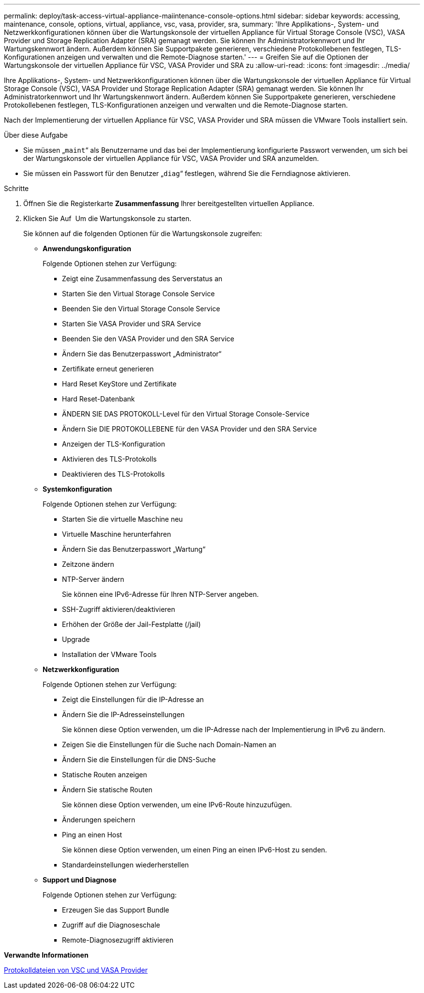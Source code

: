 ---
permalink: deploy/task-access-virtual-appliance-maiintenance-console-options.html 
sidebar: sidebar 
keywords: accessing, maintenance, console, options, virtual, appliance, vsc, vasa, provider, sra, 
summary: 'Ihre Applikations-, System- und Netzwerkkonfigurationen können über die Wartungskonsole der virtuellen Appliance für Virtual Storage Console (VSC), VASA Provider und Storage Replication Adapter (SRA) gemanagt werden. Sie können Ihr Administratorkennwort und Ihr Wartungskennwort ändern. Außerdem können Sie Supportpakete generieren, verschiedene Protokollebenen festlegen, TLS-Konfigurationen anzeigen und verwalten und die Remote-Diagnose starten.' 
---
= Greifen Sie auf die Optionen der Wartungskonsole der virtuellen Appliance für VSC, VASA Provider und SRA zu
:allow-uri-read: 
:icons: font
:imagesdir: ../media/


[role="lead"]
Ihre Applikations-, System- und Netzwerkkonfigurationen können über die Wartungskonsole der virtuellen Appliance für Virtual Storage Console (VSC), VASA Provider und Storage Replication Adapter (SRA) gemanagt werden. Sie können Ihr Administratorkennwort und Ihr Wartungskennwort ändern. Außerdem können Sie Supportpakete generieren, verschiedene Protokollebenen festlegen, TLS-Konfigurationen anzeigen und verwalten und die Remote-Diagnose starten.

Nach der Implementierung der virtuellen Appliance für VSC, VASA Provider und SRA müssen die VMware Tools installiert sein.

.Über diese Aufgabe
* Sie müssen „`maint`“ als Benutzername und das bei der Implementierung konfigurierte Passwort verwenden, um sich bei der Wartungskonsole der virtuellen Appliance für VSC, VASA Provider und SRA anzumelden.
* Sie müssen ein Passwort für den Benutzer „`diag`“ festlegen, während Sie die Ferndiagnose aktivieren.


.Schritte
. Öffnen Sie die Registerkarte *Zusammenfassung* Ihrer bereitgestellten virtuellen Appliance.
. Klicken Sie Auf image:../media/launch-maintenance-console.gif[""] Um die Wartungskonsole zu starten.
+
Sie können auf die folgenden Optionen für die Wartungskonsole zugreifen:

+
** *Anwendungskonfiguration*
+
Folgende Optionen stehen zur Verfügung:

+
*** Zeigt eine Zusammenfassung des Serverstatus an
*** Starten Sie den Virtual Storage Console Service
*** Beenden Sie den Virtual Storage Console Service
*** Starten Sie VASA Provider und SRA Service
*** Beenden Sie den VASA Provider und den SRA Service
*** Ändern Sie das Benutzerpasswort „Administrator“
*** Zertifikate erneut generieren
*** Hard Reset KeyStore und Zertifikate
*** Hard Reset-Datenbank
*** ÄNDERN SIE DAS PROTOKOLL-Level für den Virtual Storage Console-Service
*** Ändern Sie DIE PROTOKOLLEBENE für den VASA Provider und den SRA Service
*** Anzeigen der TLS-Konfiguration
*** Aktivieren des TLS-Protokolls
*** Deaktivieren des TLS-Protokolls


** *Systemkonfiguration*
+
Folgende Optionen stehen zur Verfügung:

+
*** Starten Sie die virtuelle Maschine neu
*** Virtuelle Maschine herunterfahren
*** Ändern Sie das Benutzerpasswort „Wartung“
*** Zeitzone ändern
*** NTP-Server ändern
+
Sie können eine IPv6-Adresse für Ihren NTP-Server angeben.

*** SSH-Zugriff aktivieren/deaktivieren
*** Erhöhen der Größe der Jail-Festplatte (/jail)
*** Upgrade
*** Installation der VMware Tools


** *Netzwerkkonfiguration*
+
Folgende Optionen stehen zur Verfügung:

+
*** Zeigt die Einstellungen für die IP-Adresse an
*** Ändern Sie die IP-Adresseinstellungen
+
Sie können diese Option verwenden, um die IP-Adresse nach der Implementierung in IPv6 zu ändern.

*** Zeigen Sie die Einstellungen für die Suche nach Domain-Namen an
*** Ändern Sie die Einstellungen für die DNS-Suche
*** Statische Routen anzeigen
*** Ändern Sie statische Routen
+
Sie können diese Option verwenden, um eine IPv6-Route hinzuzufügen.

*** Änderungen speichern
*** Ping an einen Host
+
Sie können diese Option verwenden, um einen Ping an einen IPv6-Host zu senden.

*** Standardeinstellungen wiederherstellen


** *Support und Diagnose*
+
Folgende Optionen stehen zur Verfügung:

+
*** Erzeugen Sie das Support Bundle
*** Zugriff auf die Diagnoseschale
*** Remote-Diagnosezugriff aktivieren






*Verwandte Informationen*

xref:concept-virtual-storage-console-and-vasa-provider-log-files.adoc[Protokolldateien von VSC und VASA Provider]

